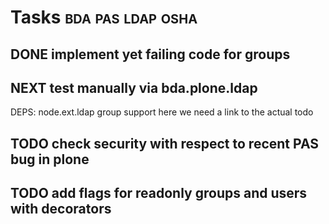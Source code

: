 * Tasks                                                   :bda:pas:ldap:osha:
** DONE implement yet failing code for groups
CLOSED: [2011-02-28 Mon 02:30]
** NEXT test manually via bda.plone.ldap
DEPS: node.ext.ldap group support
here we need a link to the actual todo
** TODO check security with respect to recent PAS bug in plone
** TODO add flags for readonly groups and users with decorators
